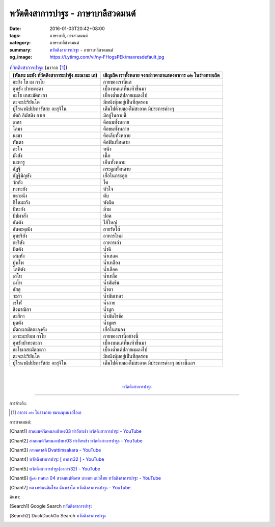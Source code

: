 ทวัตติงสาการปาฐะ - ภาษาบาลีสวดมนต์
##################################

:date: 2016-01-03T20:42+08:00
:tags: ภาษาบาลี, การสวดมนต์
:category: ภาษาบาลีสวดมนต์
:summary: `ทวัตติงสาการปาฐะ`_ - ภาษาบาลีสวดมนต์
:og_image: https://i.ytimg.com/vi/ny-FHogsPEk/maxresdefault.jpg


.. list-table:: `ท๎วัตติงสาการปาฐะ`_ (มาจาก [1]_)
   :header-rows: 1
   :class: table-syntax-diff

   * - (หันทะ มะยัง ท๎วัตติงสาการะปาฐัง ภะณามะ เส)

     - เชิญเถิด เราทั้งหลาย จงกล่าวคาถาแสดงอาการ ๓๒ ในร่างกายเถิด

   * - อะยัง โข เม กาโย

     - กายของเรานี้แล

   * - อุทธัง ปาทะตะลา

     - เบื้องบนแต่พื้นเท้าขึ้นมา

   * - อะโธ เกสะมัตถะกา

     - เบื้องต่ำแต่ปลายผมลงไป

   * - ตะจะปะริยันโต

     - มีหนังหุ้มอยู่เป็นที่สุดรอบ

   * - ปูโรนานัปปะการัสสะ อะสุจิโน

     - เต็มไปด้วยของไม่สะอาด มีประการต่างๆ

   * - อัตถิ อิมัสมิง กาเย

     - มีอยู่ในกายนี้

   * - เกสา

     - คือผมทั้งหลาย

   * - โลมา

     - คือขนทั้งหลาย

   * - นะขา

     - คือเล็บทั้งหลาย

   * - ทันตา

     - คือฟันทั้งหลาย

   * - ตะโจ

     - หนัง

   * - มังสัง

     - เนื้อ

   * - นะหารู

     - เอ็นทั้งหลาย

   * - อัฏฐี

     - กระดูกทั้งหลาย

   * - อัฏฐิมิญชัง

     - เยื่อในกระดูก

   * - วักกัง

     - ไต

   * - หะทะยัง

     - หัวใจ

   * - ยะกะนัง

     - ตับ

   * - กิโลมะกัง

     - พังผืด

   * - ปิหะกัง

     - ม้าม

   * - ปัปผาสัง

     - ปอด

   * - อันตัง

     - ไส้ใหญ่

   * - อันตะคุณัง

     - สายรัดไส้

   * - อุทะริยัง

     - อาหารใหม่

   * - กะรีสัง

     - อาหารเก่า

   * - ปิตตัง

     - น้ำดี

   * - เสมหัง

     - น้ำเสลด

   * - ปุพโพ

     - น้ำเหลือง

   * - โลหิตัง

     - น้ำเลือด

   * - เสโท

     - น้ำเหงื่อ

   * - เมโท

     - น้ำมันข้น

   * - อัสสุ

     - น้ำตา

   * - วะสา

     - น้ำมันเหลว

   * - เขโฬ

     - น้ำลาย

   * - สิงฆาณิกา

     - น้ำมูก

   * - ละสิกา

     - น้ำมันไขข้อ

   * - มุตตัง

     - น้ำมูตร

   * - มัตถะเกมัตถะลุงคัง

     - เยื่อในสมอง

   * - เอวะมะยังเม กาโย

     - กายของเรานี้อย่างนี้

   * - อุทธังปาทะตะลา

     - เบื้องบนแต่พื้นเท้าขึ้นมา

   * - อะโธเกสะมัตถะกา

     - เบื้องต่ำแต่ปลายผมลงไป

   * - ตะจะปะริยันโต

     - มีหนังหุ้มอยู่เป็นที่สุดรอบ

   * - ปูโรนานัปปะการัสสะ อะสุจิโน

     - เต็มไปด้วยของไม่สะอาด มีประการต่างๆ อย่างนี้แลฯ

|
|

.. container:: align-center video-container

  .. raw:: html

    <iframe width="560" height="315" src="https://www.youtube.com/embed/QC7xZ7W0Nm4?list=PLuVwelYmWVCct5qxla2yuR83ORODMZeES" frameborder="0" allowfullscreen></iframe>

.. container:: align-center video-container-description

  `ทวัตติงสาการปาฐะ`_


----

การอ้างอิง:

.. [1] `อาการ ๓๒ ในร่างกาย ชมรมพุทธ เอไอเอ <http://www.aia.or.th/prayer11.htm>`_



การสวดมนต์:

.. [Chant1] `สวดมนต์วัดหนองป่าพง03 ทำวัตรเช้า ทวัตติงสาการปาฐะ - YouTube <https://www.youtube.com/watch?v=QC7xZ7W0Nm4&list=PLuVwelYmWVCct5qxla2yuR83ORODMZeES&index=3>`__

.. [Chant2] `สวดมนต์วัดหนองป่าพง03 ทำวัตรเช้า ทวัตติงสาการปาฐะ - YouTube <https://www.youtube.com/watch?v=CnItvYoWhG0&list=PLkXhPQ5Akl5hfOv9HoyH_m6N-RE49t-td&index=5>`__

.. [Chant3] `กายคตาสติ Dvattimsakara - YouTube <https://www.youtube.com/watch?v=5N9BUqIAE_A>`_

.. [Chant4] `ทวัตติงสาการปาฐะ [ อาการ32 ] - YouTube <https://www.youtube.com/watch?v=maYlg7g4LYs>`_

.. [Chant5] `ทวัตติงสาการปาฐะ(อาการ32) - YouTube <https://www.youtube.com/watch?v=RJ9RrHQsD-k>`_

.. [Chant6] `ตู้๐๒ เทศนา 04 สวดมนต์พิเศษ บางบท แปลไทย ทวัตติงสาการปาฐะ - YouTube <https://www.youtube.com/watch?v=nhd68SFHlYw>`_

.. [Chant7] `หลวงพ่อเฉลิมโชค ฉันทชาโต ทวัตติงสาการะปาฐะ - YouTube <https://www.youtube.com/watch?v=nhZxIjj64og>`_



ค้นหา:

.. [Search1] Google Search `ทวัตติงสาการปาฐะ <https://www.google.com/search?q=%E0%B8%97%E0%B8%A7%E0%B8%B1%E0%B8%95%E0%B8%95%E0%B8%B4%E0%B8%87%E0%B8%AA%E0%B8%B2%E0%B8%81%E0%B8%B2%E0%B8%A3%E0%B8%9B%E0%B8%B2%E0%B8%90%E0%B8%B0>`__

.. [Search2] DuckDuckGo Search `ทวัตติงสาการปาฐะ <https://duckduckgo.com/?q=%E0%B8%97%E0%B8%A7%E0%B8%B1%E0%B8%95%E0%B8%95%E0%B8%B4%E0%B8%87%E0%B8%AA%E0%B8%B2%E0%B8%81%E0%B8%B2%E0%B8%A3%E0%B8%9B%E0%B8%B2%E0%B8%90%E0%B8%B0>`__



.. _ท๎วัตติงสาการปาฐะ: http://www.aia.or.th/prayer11.htm
.. _ทวัตติงสาการปาฐะ: http://www.aia.or.th/prayer11.htm
